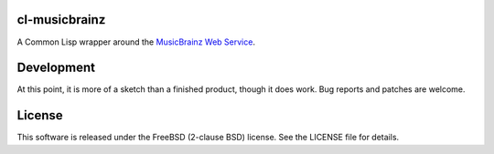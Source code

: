 cl-musicbrainz
==============

A Common Lisp wrapper around the `MusicBrainz Web Service <http://musicbrainz.org/doc/XML_Web_Service/Version_2>`_.

Development
===========

At this point, it is more of a sketch than a finished product, though it does work. Bug reports and patches are welcome.

License
=======

This software is released under the FreeBSD (2-clause BSD) license. See the LICENSE file for details.
